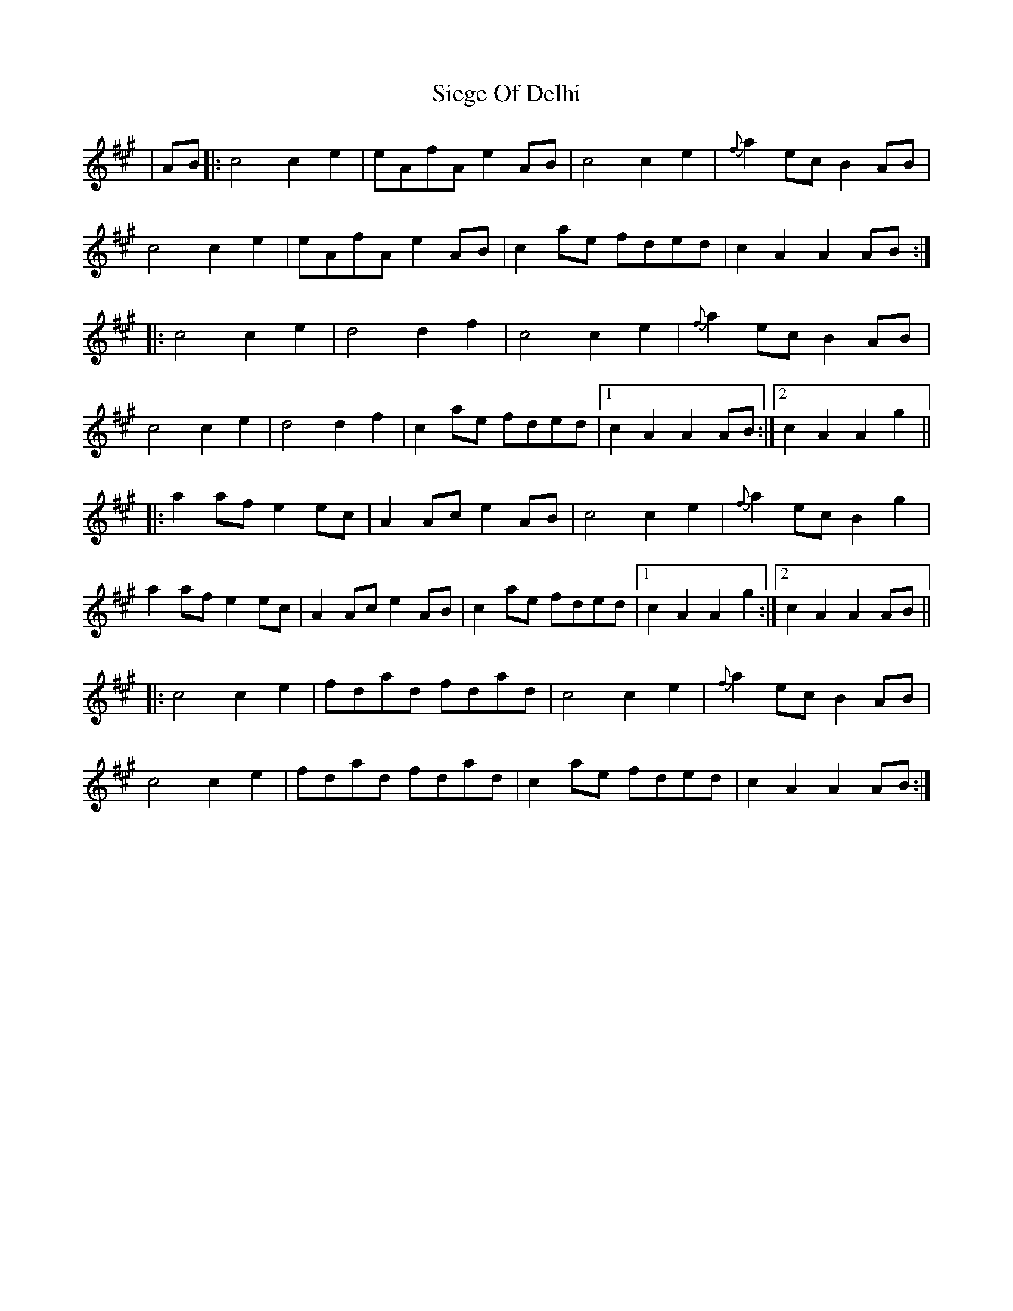 X: 37001
T: Siege Of Delhi
R: march
M: 
K: Amajor
|AB|:c4 c2e2|eAfA e2AB|c4 c2e2|{f}a2ec B2AB|
c4c2e2|eAfA e2AB|c2ae fded|c2A2 A2AB:|
|:c4 c2e2|d4 d2f2|c4 c2e2|{f}a2ec B2AB|
c4 c2e2|d4 d2f2|c2ae fded|1 c2A2 A2AB:|2 c2A2 A2g2||
|:a2af e2ec|A2Ac e2AB|c4 c2e2|{f}a2ec B2g2|
a2af e2ec|A2Ac e2AB|c2ae fded|1 c2A2 A2g2:|2 c2A2 A2AB||
|:c4 c2e2|fdad fdad|c4 c2e2|{f}a2ec B2AB|
c4 c2e2|fdad fdad|c2ae fded|c2A2 A2AB:|

